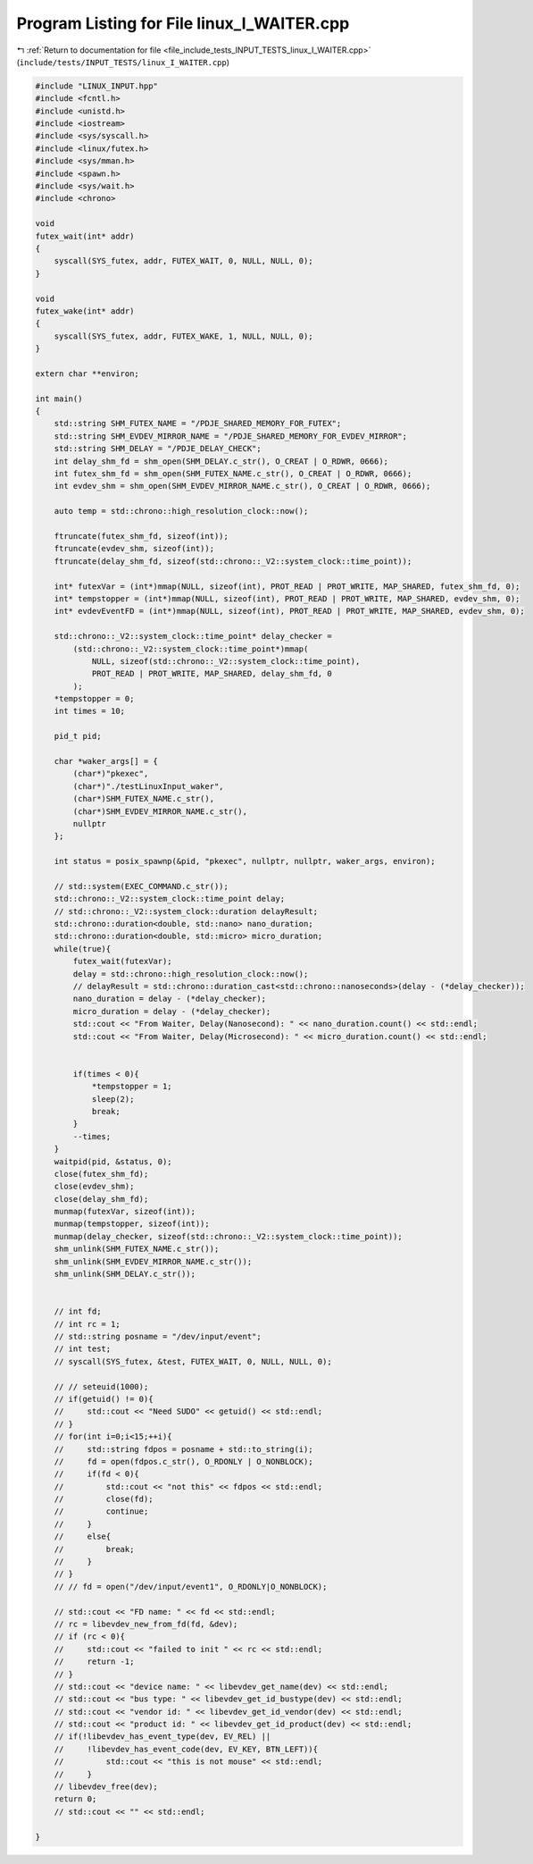 
.. _program_listing_file_include_tests_INPUT_TESTS_linux_I_WAITER.cpp:

Program Listing for File linux_I_WAITER.cpp
===========================================

|exhale_lsh| :ref:`Return to documentation for file <file_include_tests_INPUT_TESTS_linux_I_WAITER.cpp>` (``include/tests/INPUT_TESTS/linux_I_WAITER.cpp``)

.. |exhale_lsh| unicode:: U+021B0 .. UPWARDS ARROW WITH TIP LEFTWARDS

.. code-block:: cpp

   #include "LINUX_INPUT.hpp"
   #include <fcntl.h>
   #include <unistd.h>
   #include <iostream>
   #include <sys/syscall.h>
   #include <linux/futex.h>
   #include <sys/mman.h>
   #include <spawn.h>
   #include <sys/wait.h>
   #include <chrono>
   
   void
   futex_wait(int* addr)
   {
       syscall(SYS_futex, addr, FUTEX_WAIT, 0, NULL, NULL, 0);
   }
   
   void
   futex_wake(int* addr)
   {
       syscall(SYS_futex, addr, FUTEX_WAKE, 1, NULL, NULL, 0);
   }
   
   extern char **environ;
   
   int main()
   {
       std::string SHM_FUTEX_NAME = "/PDJE_SHARED_MEMORY_FOR_FUTEX";
       std::string SHM_EVDEV_MIRROR_NAME = "/PDJE_SHARED_MEMORY_FOR_EVDEV_MIRROR";
       std::string SHM_DELAY = "/PDJE_DELAY_CHECK";
       int delay_shm_fd = shm_open(SHM_DELAY.c_str(), O_CREAT | O_RDWR, 0666);
       int futex_shm_fd = shm_open(SHM_FUTEX_NAME.c_str(), O_CREAT | O_RDWR, 0666);
       int evdev_shm = shm_open(SHM_EVDEV_MIRROR_NAME.c_str(), O_CREAT | O_RDWR, 0666);
   
       auto temp = std::chrono::high_resolution_clock::now();
   
       ftruncate(futex_shm_fd, sizeof(int));
       ftruncate(evdev_shm, sizeof(int));
       ftruncate(delay_shm_fd, sizeof(std::chrono::_V2::system_clock::time_point));
   
       int* futexVar = (int*)mmap(NULL, sizeof(int), PROT_READ | PROT_WRITE, MAP_SHARED, futex_shm_fd, 0);
       int* tempstopper = (int*)mmap(NULL, sizeof(int), PROT_READ | PROT_WRITE, MAP_SHARED, evdev_shm, 0);
       int* evdevEventFD = (int*)mmap(NULL, sizeof(int), PROT_READ | PROT_WRITE, MAP_SHARED, evdev_shm, 0);
       
       std::chrono::_V2::system_clock::time_point* delay_checker =
           (std::chrono::_V2::system_clock::time_point*)mmap(
               NULL, sizeof(std::chrono::_V2::system_clock::time_point),
               PROT_READ | PROT_WRITE, MAP_SHARED, delay_shm_fd, 0
           );
       *tempstopper = 0;
       int times = 10;
       
       pid_t pid;
       
       char *waker_args[] = {
           (char*)"pkexec",
           (char*)"./testLinuxInput_waker",
           (char*)SHM_FUTEX_NAME.c_str(),
           (char*)SHM_EVDEV_MIRROR_NAME.c_str(),
           nullptr
       };
       
       int status = posix_spawnp(&pid, "pkexec", nullptr, nullptr, waker_args, environ);
   
       // std::system(EXEC_COMMAND.c_str());
       std::chrono::_V2::system_clock::time_point delay;
       // std::chrono::_V2::system_clock::duration delayResult;
       std::chrono::duration<double, std::nano> nano_duration;
       std::chrono::duration<double, std::micro> micro_duration;
       while(true){
           futex_wait(futexVar);
           delay = std::chrono::high_resolution_clock::now();
           // delayResult = std::chrono::duration_cast<std::chrono::nanoseconds>(delay - (*delay_checker));
           nano_duration = delay - (*delay_checker);
           micro_duration = delay - (*delay_checker);
           std::cout << "From Waiter, Delay(Nanosecond): " << nano_duration.count() << std::endl;
           std::cout << "From Waiter, Delay(Microsecond): " << micro_duration.count() << std::endl;
           
   
           if(times < 0){
               *tempstopper = 1;
               sleep(2);
               break;
           }
           --times;
       }
       waitpid(pid, &status, 0);
       close(futex_shm_fd);
       close(evdev_shm);
       close(delay_shm_fd);
       munmap(futexVar, sizeof(int));
       munmap(tempstopper, sizeof(int));
       munmap(delay_checker, sizeof(std::chrono::_V2::system_clock::time_point));
       shm_unlink(SHM_FUTEX_NAME.c_str());
       shm_unlink(SHM_EVDEV_MIRROR_NAME.c_str());
       shm_unlink(SHM_DELAY.c_str());
       
       
       // int fd;
       // int rc = 1;
       // std::string posname = "/dev/input/event";
       // int test;
       // syscall(SYS_futex, &test, FUTEX_WAIT, 0, NULL, NULL, 0);
       
       // // seteuid(1000);
       // if(getuid() != 0){
       //     std::cout << "Need SUDO" << getuid() << std::endl;
       // }
       // for(int i=0;i<15;++i){
       //     std::string fdpos = posname + std::to_string(i);
       //     fd = open(fdpos.c_str(), O_RDONLY | O_NONBLOCK);
       //     if(fd < 0){
       //         std::cout << "not this" << fdpos << std::endl;
       //         close(fd);
       //         continue;
       //     }
       //     else{
       //         break;
       //     }
       // }
       // // fd = open("/dev/input/event1", O_RDONLY|O_NONBLOCK);
   
       // std::cout << "FD name: " << fd << std::endl;
       // rc = libevdev_new_from_fd(fd, &dev);
       // if (rc < 0){
       //     std::cout << "failed to init " << rc << std::endl;
       //     return -1;
       // }
       // std::cout << "device name: " << libevdev_get_name(dev) << std::endl;
       // std::cout << "bus type: " << libevdev_get_id_bustype(dev) << std::endl;
       // std::cout << "vendor id: " << libevdev_get_id_vendor(dev) << std::endl;
       // std::cout << "product id: " << libevdev_get_id_product(dev) << std::endl;
       // if(!libevdev_has_event_type(dev, EV_REL) ||
       //     !libevdev_has_event_code(dev, EV_KEY, BTN_LEFT)){
       //         std::cout << "this is not mouse" << std::endl;
       //     }
       // libevdev_free(dev);
       return 0;
       // std::cout << "" << std::endl;
       
   }
